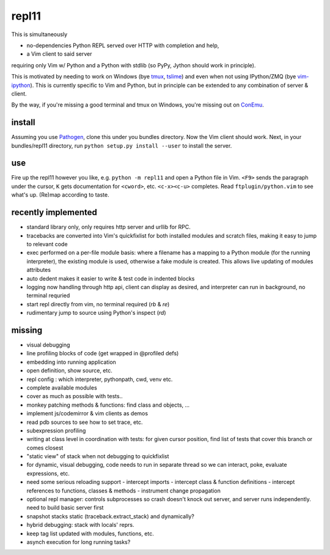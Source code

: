 repl11
======

This is simultaneously 

- no-dependencies Python REPL served over HTTP with completion and help, 
- a Vim client to said server

requiring only Vim w/ Python and a Python with stdlib (so PyPy, Jython
should work in principle).

This is motivated by needing to work on Windows (bye tmux_, tslime_) and
even when not using IPython/ZMQ (bye vim-ipython_).
This is currently specific to Vim and Python, but in principle can be
extended to any combination of server & client.

By the way, if you're missing a good terminal and tmux on Windows, you're
missing out on ConEmu_.

install
-------

Assuming you use Pathogen_, clone
this under you bundles directory. Now the Vim client should work.
Next, in your bundles/repl11 directory, run 
``python setup.py install --user`` to install the server.

use
---

Fire up the repl11 however you like, e.g.  ``python -m repl11``
and open a Python file in Vim. ``<F9>`` sends the paragraph under
the cursor, ``K`` gets documentation for ``<cword>``, etc. 
``<c-x><c-u>`` completes. Read
``ftplugin/python.vim`` to see what's up. (Re)map according to taste.

recently implemented
--------------------

- standard library only, only requires http server and urllib
  for RPC.

- tracebacks are converted into Vim's quickfixlist for both installed
  modules and scratch files, making it easy to jump to relevant code

- exec performed on a per-file module basis: where a filename has a 
  mapping to a Python module (for the running interpreter), the existing
  module is used, otherwise a fake module is created. This allows live
  updating of modules attributes

- auto dedent makes it easier to write & test code in indented blocks

- logging now handling through http api, client can display as 
  desired, and interpreter can run in background, no terminal requried

- start repl directly from vim, no terminal required (`\rb` & `\re`)

- rudimentary jump to source using Python's inspect (`\rd`)

missing
-------

- visual debugging
- line profiling blocks of code (get wrapped in @profiled defs)
- embedding into running application
- open definition, show source, etc.
- repl config : which interpreter, pythonpath, cwd, venv etc. 
- complete available modules

- cover as much as possible with tests.. 
- monkey patching methods & functions: find class and objects, ... 
- implement js/codemirror & vim clients as demos
- read pdb sources to see how to set trace, etc. 
- subexpression profiling
- writing at class level in coordination with tests: for given
  cursor position, find list of tests that cover this branch or
  comes closest
- "static view" of stack when not debugging to quickfixlist
- for dynamic, visual debugging, code needs to run in separate thread
  so we can interact, poke, evaluate expressions, etc. 

- need some serious reloading support 
  - intercept imports
  - intercept class & function definitions
  - intercept references to functions, classes & methods
  - instrument change propagation

- optional repl manager: controls subprocesses so crash doesn't knock out
  server, and server runs independently. need to build basic server first


- snapshot stacks static (traceback.extract_stack) and dynamically?
- hybrid debugging: stack with locals' reprs. 
- keep tag list updated with modules, functions, etc. 

- asynch execution for long running tasks?




.. _tmux: http://tmux.sourceforge.net
.. _tslime: http://www.vim.org/scripts/script.php?script_id=3023
.. _vim-ipython: https://github.com/ivanov/vim-ipython
.. _ConEmu: http://code.google.com/p/conemu-maximus5
.. _Pathogen: https://github.com/tpope/vim-pathogen
